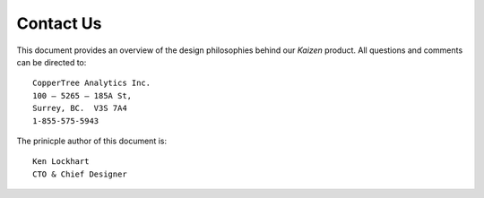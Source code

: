 Contact Us
==========

This document provides an overview of the design philosophies behind 
our *Kaizen* product.  All questions and comments can be directed to::

    CopperTree Analytics Inc.
    100 – 5265 – 185A St,
    Surrey, BC.  V3S 7A4
    1-855-575-5943

The prinicple author of this document is::

    Ken Lockhart
    CTO & Chief Designer
